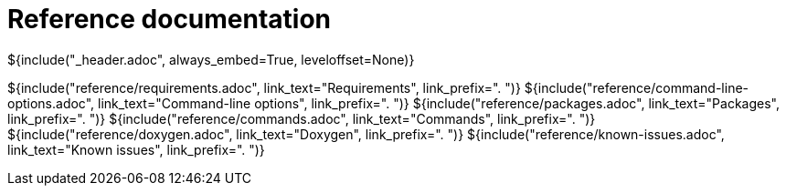 // Copyright (C) 2019, TomTom (http://tomtom.com).
//
// Licensed under the Apache License, Version 2.0 (the "License");
// you may not use this file except in compliance with the License.
// You may obtain a copy of the License at
//
//   http://www.apache.org/licenses/LICENSE-2.0
//
// Unless required by applicable law or agreed to in writing, software
// distributed under the License is distributed on an "AS IS" BASIS,
// WITHOUT WARRANTIES OR CONDITIONS OF ANY KIND, either express or implied.
// See the License for the specific language governing permissions and
// limitations under the License.
= Reference documentation
${include("_header.adoc", always_embed=True, leveloffset=None)}

${include("reference/requirements.adoc", link_text="Requirements", link_prefix=". ")}
${include("reference/command-line-options.adoc", link_text="Command-line options", link_prefix=". ")}
${include("reference/packages.adoc", link_text="Packages", link_prefix=". ")}
${include("reference/commands.adoc", link_text="Commands", link_prefix=". ")}
${include("reference/doxygen.adoc", link_text="Doxygen", link_prefix=". ")}
${include("reference/known-issues.adoc", link_text="Known issues", link_prefix=". ")}
